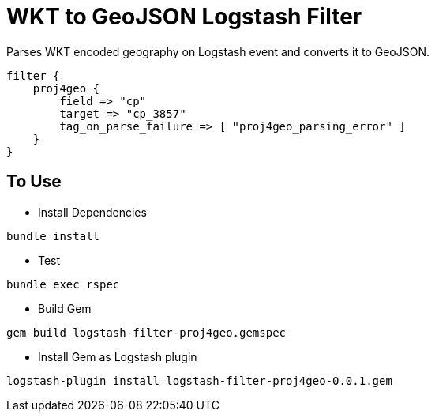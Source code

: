 = WKT to GeoJSON Logstash Filter =

Parses WKT encoded geography on Logstash event and converts it to GeoJSON.

[source,logstash]
----
filter {
    proj4geo {
        field => "cp"
        target => "cp_3857"
        tag_on_parse_failure => [ "proj4geo_parsing_error" ]
    }
}
----

== To Use ==

- Install Dependencies

[source,sh]
----
bundle install
----

- Test

[source,sh]
----
bundle exec rspec
----

- Build Gem

[source,sh]
----
gem build logstash-filter-proj4geo.gemspec
----

- Install Gem as Logstash plugin

[source,sh]
----
logstash-plugin install logstash-filter-proj4geo-0.0.1.gem
----
